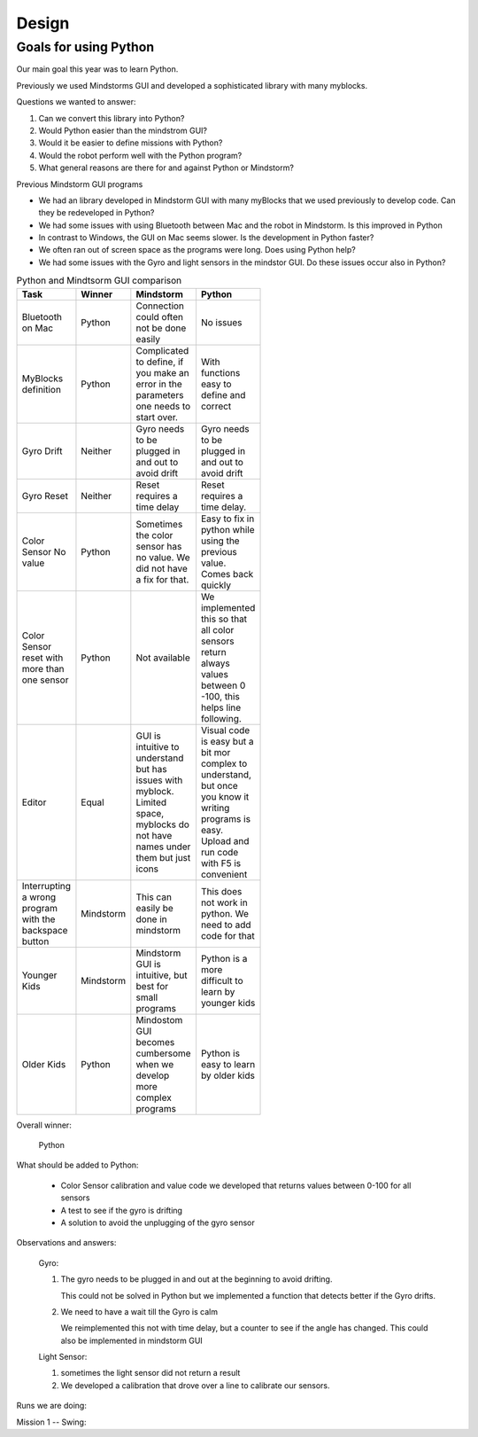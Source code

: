 Design
======

Goals for using Python
----------------------

Our main goal this year was to learn Python.

Previously we used Mindstorms GUI and developed a sophisticated library with many myblocks.

Questions we wanted to answer:

#. Can we convert this library into Python?

#. Would Python easier than the mindstrom GUI?

#. Would it be easier to define missions with Python?

#. Would the robot perform well with the Python program?

#. What general reasons are there for and against Python or Mindstorm?

Previous Mindstorm GUI programs

* We had an library developed in Mindstorm GUI with
  many myBlocks that we used previously to develop code.
  Can they be redeveloped in Python?

* We had some issues with using Bluetooth between Mac
  and the robot in Mindstorm. Is this improved in Python

* In contrast to Windows, the GUI on Mac seems slower.
  Is the development in Python faster?

* We often ran out of screen space as the programs were long.
  Does using Python help?

* We had some issues with the Gyro and light sensors
  in the mindstor GUI. Do these issues occur also in Python?


.. list-table:: Python and Mindtsorm GUI comparison
   :widths: 20 10 35 35
   :width: 100
   :header-rows: 1

   * - Task
     - Winner
     - Mindstorm
     - Python
   * - Bluetooth on Mac
     - Python
     - Connection could often not be done easily
     - No issues
   * - MyBlocks definition
     - Python
     - Complicated to define, if you make an error in
       the parameters one needs to start over.
     - With functions easy to define and correct
   * - Gyro Drift
     - Neither
     - Gyro needs to be plugged in and out to avoid drift
     - Gyro needs to be plugged in and out to avoid drift
   * - Gyro Reset
     - Neither
     - Reset requires a time delay
     - Reset requires a time delay.
   * - Color Sensor No value
     - Python
     - Sometimes the color sensor has no value.
       We did not have a fix for that.
     - Easy to fix in python while using the previous value.
       Comes back quickly
   * - Color Sensor reset with more than one sensor
     - Python
     - Not available
     - We implemented this so that all color sensors return always values
       between 0 -100, this helps line following.
   * - Editor
     - Equal
     - GUI is intuitive to understand but has issues with myblock. Limited space, myblocks do not have names under them but just icons
     - Visual code is easy but a bit mor complex to understand, but once you know it writing programs is easy.
       Upload and run code with F5 is convenient
   * - Interrupting a wrong program with the backspace button
     - Mindstorm
     - This can easily be done in mindstorm
     - This does not work in python. We need to add code for that
   * - Younger Kids
     - Mindstorm
     - Mindstorm GUI is intuitive, but best for small programs
     - Python is a more difficult to learn by younger kids
   * - Older Kids
     - Python
     - Mindostom GUI becomes cumbersome when we develop more complex programs
     - Python is easy to learn by older kids

Overall winner:

    Python

What should be added to Python:

    * Color Sensor calibration and value code we developed that returns values between 0-100 for all sensors
    * A test to see if the gyro is drifting
    * A solution to avoid the unplugging of the gyro sensor

Observations and answers:

  Gyro:

  1. The gyro needs to be plugged in and out at the beginning
     to avoid drifting.

     This could not be solved in Python but we implemented a function that
     detects better if the Gyro drifts.

  2. We need to have a wait till the Gyro is calm

     We reimplemented this not with  time delay, but a counter to see if
     the angle has changed. This could also be implemented in mindstorm GUI

  Light Sensor:

  1. sometimes the light sensor did not return a result
  2. We developed a calibration that drove over a line to
     calibrate our sensors.





Runs we are doing:

Mission 1 -- Swing:


